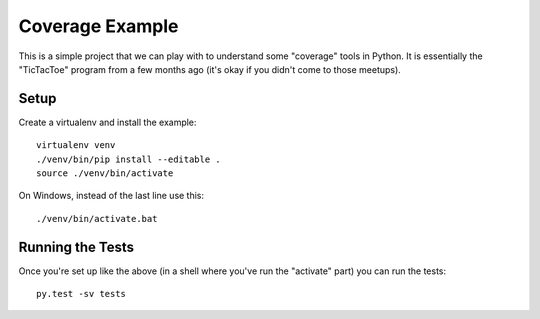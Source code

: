 Coverage Example
================

This is a simple project that we can play with to understand some
"coverage" tools in Python. It is essentially the "TicTacToe" program
from a few months ago (it's okay if you didn't come to those meetups).

Setup
-----

Create a virtualenv and install the example::

   virtualenv venv
   ./venv/bin/pip install --editable .
   source ./venv/bin/activate

On Windows, instead of the last line use this::

    ./venv/bin/activate.bat

Running the Tests
-----------------

Once you're set up like the above (in a shell where you've run the
"activate" part) you can run the tests::

    py.test -sv tests

